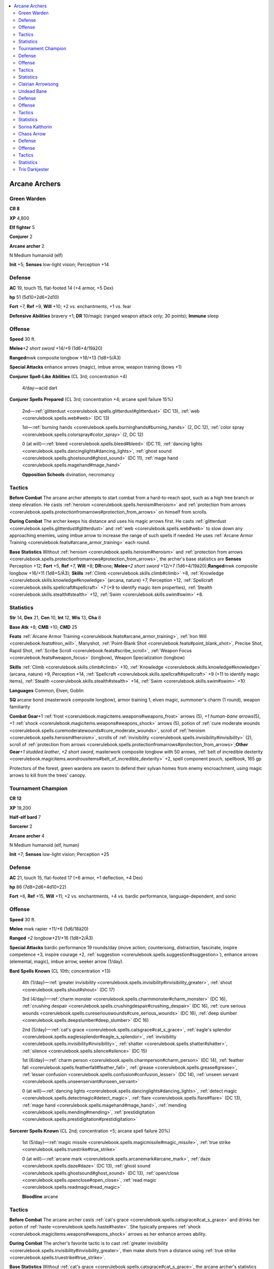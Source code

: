 
.. _`npccodex.prestige.arcanearcher`:

.. contents:: \ 

.. _`npccodex.prestige.arcanearcher#arcane_archers`:

Arcane Archers
###############

.. _`npccodex.prestige.arcanearcher#green_warden`:

Green Warden
=============

**CR 8** 

\ **XP**\  4,800

\ **Elf fighter**\  5

\ **Conjurer**\  2

\ **Arcane archer**\  2

N Medium humanoid (elf)

\ **Init**\  +5; \ **Senses**\  low-light vision; Perception +14

.. _`npccodex.prestige.arcanearcher#defense`:

Defense
========

\ **AC**\  19, touch 15, flat-footed 14 (+4 armor, +5 Dex)

\ **hp**\  51 (5d10+2d6+2d10)

\ **Fort**\  +7, \ **Ref**\  +9, \ **Will**\  +10; +2 vs. enchantments, +1 vs. fear 

\ **Defensive Abilities**\  bravery +1; \ **DR**\  10/magic (ranged weapon attack only; 30 points); \ **Immune**\  sleep 

.. _`npccodex.prestige.arcanearcher#offense`:

Offense
========

\ **Speed**\  30 ft.

\ **Melee**\ \ *+2 short sword*\  +14/+9 (1d6+4/19â20)

\ **Ranged**\ mwk composite longbow +18/+13 (1d8+5/Ã3)

\ **Special Attacks**\  enhance arrows (magic), imbue arrow, weapon training (bows +1)

\ **Conjurer Spell-Like Abilities**\  (CL 3rd; concentration +4)

 4/day—acid dart

\ **Conjurer Spells Prepared**\  (CL 3rd; concentration +4; arcane spell failure 15%)

 2nd—:ref:`glitterdust <corerulebook.spells.glitterdust#glitterdust>`\  (DC 13), :ref:`web <corerulebook.spells.web#web>`\  (DC 13)

 1st—:ref:`burning hands <corerulebook.spells.burninghands#burning_hands>`\  (2, DC 12), :ref:`color spray <corerulebook.spells.colorspray#color_spray>`\  (2, DC 12)

 0 (at will)—:ref:`bleed <corerulebook.spells.bleed#bleed>`\  (DC 11), :ref:`dancing lights <corerulebook.spells.dancinglights#dancing_lights>`\ , :ref:`ghost sound <corerulebook.spells.ghostsound#ghost_sound>`\  (DC 11), :ref:`mage hand <corerulebook.spells.magehand#mage_hand>`

 \ **Opposition Schools**\  divination, necromancy

.. _`npccodex.prestige.arcanearcher#tactics`:

Tactics
========

\ **Before Combat**\  The arcane archer attempts to start combat from a hard-to-reach spot, such as a high tree branch or steep elevation. He casts :ref:`heroism <corerulebook.spells.heroism#heroism>`\  and :ref:`protection from arrows <corerulebook.spells.protectionfromarrows#protection_from_arrows>`\  on himself from scrolls. 

\ **During Combat**\  The archer keeps his distance and uses his magic arrows first. He casts :ref:`glitterdust <corerulebook.spells.glitterdust#glitterdust>`\  and :ref:`web <corerulebook.spells.web#web>`\  to slow down any approaching enemies, using imbue arrow to increase the range of such spells if needed. He uses :ref:`Arcane Armor Training <corerulebook.feats#arcane_armor_training>`\  each round.

\ **Base Statistics**\  Without :ref:`heroism <corerulebook.spells.heroism#heroism>`\  and :ref:`protection from arrows <corerulebook.spells.protectionfromarrows#protection_from_arrows>`\ , the archer's base statistics are \ **Senses**\  Perception +12; \ **Fort**\  +5, \ **Ref**\  +7, \ **Will**\  +8; \ **DR**\ none; \ **Melee**\ \ *+2 short sword*\  +12/+7 (1d6+4/19â20);\ **Ranged**\ mwk composite longbow +16/+11 (1d8+5/Ã3); \ **Skills**\  :ref:`Climb <corerulebook.skills.climb#climb>`\  +8, :ref:`Knowledge <corerulebook.skills.knowledge#knowledge>`\  (arcana, nature) +7, Perception +12, :ref:`Spellcraft <corerulebook.skills.spellcraft#spellcraft>`\  +7 (+9 to identify magic item properties), :ref:`Stealth <corerulebook.skills.stealth#stealth>`\  +12, :ref:`Swim <corerulebook.skills.swim#swim>`\  +8.

.. _`npccodex.prestige.arcanearcher#statistics`:

Statistics
===========

\ **Str**\  14, \ **Dex**\  21, \ **Con**\  10, \ **Int**\  12, \ **Wis**\  13, \ **Cha**\  8

\ **Base Atk**\  +8; \ **CMB**\  +10; \ **CMD**\  25

\ **Feats**\  :ref:`Arcane Armor Training <corerulebook.feats#arcane_armor_training>`\ , :ref:`Iron Will <corerulebook.feats#iron_will>`\ , Manyshot, :ref:`Point-Blank Shot <corerulebook.feats#point_blank_shot>`\ , Precise Shot, Rapid Shot, :ref:`Scribe Scroll <corerulebook.feats#scribe_scroll>`\ , :ref:`Weapon Focus <corerulebook.feats#weapon_focus>`\  (longbow), Weapon Specialization (longbow)

\ **Skills**\  :ref:`Climb <corerulebook.skills.climb#climb>`\  +10, :ref:`Knowledge <corerulebook.skills.knowledge#knowledge>`\  (arcana, nature) +9, Perception +14, :ref:`Spellcraft <corerulebook.skills.spellcraft#spellcraft>`\  +9 (+11 to identify magic items), :ref:`Stealth <corerulebook.skills.stealth#stealth>`\  +14, :ref:`Swim <corerulebook.skills.swim#swim>`\  +10

\ **Languages**\  Common, Elven, Goblin

\ **SQ**\  arcane bond (masterwork composite longbow), armor training 1, elven magic, summoner's charm (1 round), weapon familiarity

\ **Combat Gear**\ +1 :ref:`frost <corerulebook.magicitems.weapons#weapons_frost>`\  arrows (5), \ *+1 human-bane arrows*\ (5), +1 :ref:`shock <corerulebook.magicitems.weapons#weapons_shock>`\   arrows (5), potion of :ref:`cure moderate wounds <corerulebook.spells.curemoderatewounds#cure_moderate_wounds>`\ , scroll of :ref:`heroism <corerulebook.spells.heroism#heroism>`\ , scrolls of  :ref:`invisibility <corerulebook.spells.invisibility#invisibility>`\  (2), scroll of :ref:`protection from arrows <corerulebook.spells.protectionfromarrows#protection_from_arrows>`\ ;\ **Other Gear**\ \ *+1 studded leather*\ , \ *+2 short sword*\ , masterwork composite longbow with 50 arrows, :ref:`belt of incredible dexterity <corerulebook.magicitems.wondrousitems#belt_of_incredible_dexterity>`\  +2, spell component pouch, spellbook, 165 gp

Protectors of the forest, green wardens are sworn to defend their sylvan homes from enemy encroachment, using magic arrows to kill from the trees' canopy.

.. _`npccodex.prestige.arcanearcher#tournament_champion`:

Tournament Champion
====================

**CR 12** 

\ **XP**\  19,200

\ **Half-elf bard**\  7

\ **Sorcerer**\  2

\ **Arcane archer**\  4

N Medium humanoid (elf, human)

\ **Init**\  +7; \ **Senses**\  low-light vision; Perception +25

Defense
========

\ **AC**\  21, touch 15, flat-footed 17 (+6 armor, +1 deflection, +4 Dex)

\ **hp**\  86 (7d8+2d6+4d10+22)

\ **Fort**\  +6, \ **Ref**\  +15, \ **Will**\  +11; +2 vs. enchantments, +4 vs. bardic performance, language-dependent, and sonic 

Offense
========

\ **Speed**\  30 ft.

\ **Melee**\  mwk rapier +11/+6 (1d6/18â20)

\ **Ranged**\  \ *+2 longbow*\ +21/+16 (1d8+2/Ã3)

\ **Special Attacks**\  bardic performance 19 rounds/day (move action; countersong, distraction, fascinate, inspire competence +3, inspire courage +2, :ref:`suggestion <corerulebook.spells.suggestion#suggestion>`\ ), enhance arrows (elemental, magic), imbue arrow, seeker arrow (1/day).

\ **Bard Spells Known**\  (CL 10th; concentration +13)

 4th (1/day)—:ref:`greater invisibility <corerulebook.spells.invisibility#invisibility_greater>`\ , :ref:`shout <corerulebook.spells.shout#shout>`\  (DC 17)

 3rd (4/day)—:ref:`charm monster <corerulebook.spells.charmmonster#charm_monster>`\  (DC 16), :ref:`crushing despair <corerulebook.spells.crushingdespair#crushing_despair>`\  (DC 16), :ref:`cure serious wounds <corerulebook.spells.cureseriouswounds#cure_serious_wounds>`\  (DC 16), :ref:`deep slumber <corerulebook.spells.deepslumber#deep_slumber>`\  (DC 16)

 2nd (5/day)—:ref:`cat's grace <corerulebook.spells.catsgrace#cat_s_grace>`\ , :ref:`eagle's splendor <corerulebook.spells.eaglessplendor#eagle_s_splendor>`\ , :ref:`invisibility <corerulebook.spells.invisibility#invisibility>`\ , :ref:`shatter <corerulebook.spells.shatter#shatter>`\ , :ref:`silence <corerulebook.spells.silence#silence>`\  (DC 15)

 1st (6/day)—:ref:`charm person <corerulebook.spells.charmperson#charm_person>`\  (DC 14), :ref:`feather fall <corerulebook.spells.featherfall#feather_fall>`\ , :ref:`grease <corerulebook.spells.grease#grease>`\ , :ref:`lesser confusion <corerulebook.spells.confusion#confusion_lesser>`\  (DC 14), :ref:`unseen servant <corerulebook.spells.unseenservant#unseen_servant>`

 0 (at will)—:ref:`dancing lights <corerulebook.spells.dancinglights#dancing_lights>`\ , :ref:`detect magic <corerulebook.spells.detectmagic#detect_magic>`\ , :ref:`flare <corerulebook.spells.flare#flare>`\  (DC 13), :ref:`mage hand <corerulebook.spells.magehand#mage_hand>`\ , :ref:`mending <corerulebook.spells.mending#mending>`\ , :ref:`prestidigitation <corerulebook.spells.prestidigitation#prestidigitation>`

\ **Sorcerer Spells Known**\  (CL 2nd; concentration +5; arcane spell failure 20%)

 1st (5/day)—:ref:`magic missile <corerulebook.spells.magicmissile#magic_missile>`\ , :ref:`true strike <corerulebook.spells.truestrike#true_strike>`

 0 (at will)—:ref:`arcane mark <corerulebook.spells.arcanemark#arcane_mark>`\ , :ref:`daze <corerulebook.spells.daze#daze>`\  (DC 13), :ref:`ghost sound <corerulebook.spells.ghostsound#ghost_sound>`\  (DC 13), :ref:`open/close <corerulebook.spells.openclose#open_close>`\ , :ref:`read magic <corerulebook.spells.readmagic#read_magic>`

 \ **Bloodline**\  arcane

Tactics
========

\ **Before Combat**\  The arcane archer casts :ref:`cat's grace <corerulebook.spells.catsgrace#cat_s_grace>`\  and drinks her potion of :ref:`haste <corerulebook.spells.haste#haste>`\ . She typically prepares :ref:`shock <corerulebook.magicitems.weapons#weapons_shock>`\  arrows as her enhance arrows ability. 

\ **During Combat**\  The archer's favorite tactic is to cast :ref:`greater invisibility <corerulebook.spells.invisibility#invisibility_greater>`\ , then make shots from a distance using :ref:`true strike <corerulebook.spells.truestrike#true_strike>`\ . 

\ **Base Statistics**\  Without :ref:`cat's grace <corerulebook.spells.catsgrace#cat_s_grace>`\ , the arcane archer's statistics are \ **Init**\  +5; \ **Ref**\  +13; \ **Ranged**\  \ *+2 longbow*\ +19/+14 (1d8+2/Ã3); \ **Dex**\  20; \ **CMD**\  26.

Statistics
===========

\ **Str**\  10, \ **Dex**\  24, \ **Con**\  13, \ **Int**\  8, \ **Wis**\  12, \ **Cha**\  16

\ **Base Atk**\  +10; \ **CMB**\  +10; \ **CMD**\  28

\ **Feats**\  :ref:`Deadly Aim <corerulebook.feats#deadly_aim>`\ , :ref:`Eschew Materials <corerulebook.feats#eschew_materials>`\ , Far Shot, Manyshot, :ref:`Point-Blank Shot <corerulebook.feats#point_blank_shot>`\ , Precise Shot, Rapid Shot, :ref:`Skill Focus <corerulebook.feats#skill_focus>`\  (Perception), :ref:`Weapon Focus <corerulebook.feats#weapon_focus>`\  (longbow)

\ **Skills**\  :ref:`Knowledge <corerulebook.skills.knowledge#knowledge>`\  (geography) +6, :ref:`Knowledge <corerulebook.skills.knowledge#knowledge>`\  (local, nobility) +8, Perception +25, :ref:`Perform <corerulebook.skills.perform#perform>`\  (oratory, sing) +19, :ref:`Spellcraft <corerulebook.skills.spellcraft#spellcraft>`\  +3, :ref:`Swim <corerulebook.skills.swim#swim>`\  +0, :ref:`Use Magic Device <corerulebook.skills.usemagicdevice#use_magic_device>`\  +7

\ **Languages**\  Common, Elven

\ **SQ**\  arcane bond (\ *+2 longbow*\ ), bardic knowledge +3, bloodline arcana (+1 DC for spells with metamagic feats that increase spell level), elf blood, lore master 1/day, versatile performance (oratory, sing)

\ **Combat Gear**\  \ *+1 human-bane arrow*\  (2), \ *+1 magical beast-bane arrow*\  (4), potion of :ref:`haste <corerulebook.spells.haste#haste>`\ ; \ **Other Gear**\  \ *+2 chain shirt*\ , \ *+2 longbow*\  with 40 arrows, masterwork rapier, :ref:`belt of incredible dexterity <corerulebook.magicitems.wondrousitems#belt_of_incredible_dexterity>`\  +2, :ref:`cloak of resistance <corerulebook.magicitems.wondrousitems#cloak_of_resistance>`\  +1, \ *lesser bracers of archery*\ , :ref:`ring of protection <corerulebook.magicitems.rings#ring_of_protection>`\  +1, 309 gp

These half-elves travel from fair to fair, entertaining crowds with archery prowess, arcane flourishes, and epic ballads.

.. _`npccodex.prestige.arcanearcher#clairian_arrowsong`:

Clairian Arrowsong
===================

The daughter of a pair of academics, Clairian Arrowsong was never interested in the studious pursuits her parents encouraged. From an early age, Clairian showed promise as both an excellent archer and bard, despite her parents' misgivings about both "hobbies." In the hours she was supposed to be studying in solitude, she escaped to hear the orators and bards who congregated outside of the city's university. But not until she saw her first archery tournament did she find her real passion. None but her parents were surprised when, as a young woman, she ran away with a sorcerer who served as a soothsayer on the tournament circuit. 

\ **Combat Encounters:**\  For extra coin and adventure, Clairian hires herself out as an archer to local princelings, bandit lords, and thieves' guilds. Though she serves with skill, she would rather surrender than die for another's cause. 

\ **Roleplaying Suggestions:**\  Quick with song and laughter, Clairian doesn't take the plights of others too seriously. She would rather live the good life and have fun than be tied down to lords or obligations. 

.. _`npccodex.prestige.arcanearcher#undead_bane`:

Undead Bane
============

**CR 16** 

\ **XP**\  76,800

\ **Human ranger**\  9

\ **Sorcerer**\  1

\ **Arcane archer**\  7

N Medium humanoid (human)

\ **Init**\  +9; \ **Senses**\  Perception +22

Defense
========

\ **AC**\  26, touch 17, flat-footed 21 (+6 armor, +1 deflection, +4 Dex, +1 dodge, +1 insight, +3 natural)

\ **hp**\  138 (9d10+1d6+7d10+43)

\ **Fort**\  +16, \ **Ref**\  +17, \ **Will**\  +11

\ **Defensive Abilities**\  evasion

Offense
========

\ **Speed**\  30 ft.

\ **Melee**\  \ *+1 short sword*\  +17/+12/+7/+2 (1d6+1/19â20)

\ **Ranged**\  +2 :ref:`flaming <corerulebook.magicitems.weapons#weapons_flaming>`\  :ref:`shock <corerulebook.magicitems.weapons#weapons_shock>`\  shortbow +24/+19/+14/+9 (1d6+2/Ã3 plus 1d6 electricity and 1d6 fire)

\ **Special Attacks**\  enhance arrows (:ref:`distance <corerulebook.magicitems.weapons#weapons_distance>`\ , elemental, elemental burst, magic), favored enemy (humans +2, undead +4), imbue arrow, phase arrow (1/day), seeker arrow (2/day)

\ **Bloodline**\  \ **Spell-Like Abilities**\  (CL 6th; concentration +8)

 5/day—touch of destiny

\ **Ranger Spells Prepared**\  (CL 6th; concentration +8)

 2nd—:ref:`barkskin <corerulebook.spells.barkskin#barkskin>`\ , :ref:`snare <corerulebook.spells.snare#snare>`

 1st—:ref:`alarm <corerulebook.spells.alarm#alarm>`\ , :ref:`entangle <corerulebook.spells.entangle#entangle>`\ , :ref:`resist energy <corerulebook.spells.resistenergy#resist_energy>`

\ **Sorcerer Spells Known**\ (CL 6th; concentration +8; arcane spell failure 20%)

 3rd (3/day)—:ref:`slow <corerulebook.spells.slow#slow>`\  (DC 15)

 2nd (6/day)—:ref:`false life <corerulebook.spells.falselife#false_life>`\ , :ref:`mirror image <corerulebook.spells.mirrorimage#mirror_image>`

 1st (7/day)—:ref:`burning hands <corerulebook.spells.burninghands#burning_hands>`\  (DC 13), :ref:`detect undead <corerulebook.spells.detectundead#detect_undead>`\ , :ref:`silent image <corerulebook.spells.silentimage#silent_image>`\  (DC 13), :ref:`true strike <corerulebook.spells.truestrike#true_strike>`

 0 (at will)—:ref:`acid splash <corerulebook.spells.acidsplash#acid_splash>`\ , :ref:`disrupt undead <corerulebook.spells.disruptundead#disrupt_undead>`\ , :ref:`light <corerulebook.spells.light#light>`\ , :ref:`mage hand <corerulebook.spells.magehand#mage_hand>`\ , :ref:`message <corerulebook.spells.message#message>`\ , :ref:`open/close <corerulebook.spells.openclose#open_close>`\ , :ref:`resistance <corerulebook.spells.resistance#resistance>`

 \ **Bloodline**\  destined

Tactics
========

\ **Before Combat**\  The arcane archer casts :ref:`barkskin <corerulebook.spells.barkskin#barkskin>`\  and uses her wand of :ref:`shield <corerulebook.spells.shield#shield>`\ . She prepares :ref:`frost <corerulebook.magicitems.weapons#weapons_frost>`\  burst arrows using her enhance arrows ability.

\ **During Combat**\  Preferring to stay out of the reach and sight of powerful enemies, the arcane archer casts :ref:`fly <corerulebook.spells.fly>`\  and :ref:`greater invisibility <corerulebook.spells.invisibility#invisibility_greater>`\  on herself, takes flight, and pelts her enemies with arrows from relative safety. 

\ **Base Statistics**\  Without :ref:`barkskin <corerulebook.spells.barkskin#barkskin>`\ , the arcane archer's statistics are \ **AC**\  24, touch 17, flat-footed 19

Statistics
===========

\ **Str**\  10, \ **Dex**\  20, \ **Con**\  14, \ **Int**\  8, \ **Wis**\  14, \ **Cha**\  14

\ **Base Atk**\  +16; \ **CMB**\  +16; \ **CMD**\  34

\ **Feats**\  :ref:`Deadly Aim <corerulebook.feats#deadly_aim>`\ , :ref:`Dodge <corerulebook.feats#dodge>`\ , :ref:`Endurance <corerulebook.feats#endurance>`\ , :ref:`Eschew Materials <corerulebook.feats#eschew_materials>`\ , :ref:`Great Fortitude <corerulebook.feats#great_fortitude>`\ , Greater :ref:`Vital Strike <corerulebook.feats#vital_strike>`\ , :ref:`Improved Initiative <corerulebook.feats#improved_initiative>`\ , Improved :ref:`Vital Strike <corerulebook.feats#vital_strike>`\ , Manyshot, :ref:`Point-Blank Shot <corerulebook.feats#point_blank_shot>`\ , Precise Shot, Rapid Shot, :ref:`Vital Strike <corerulebook.feats#vital_strike>`\ , :ref:`Weapon Focus <corerulebook.feats#weapon_focus>`\  (shortbow)

\ **Skills**\  :ref:`Climb <corerulebook.skills.climb#climb>`\  +12, :ref:`Heal <corerulebook.skills.heal#heal>`\  +15, :ref:`Intimidate <corerulebook.skills.intimidate#intimidate>`\  +12, :ref:`Knowledge <corerulebook.skills.knowledge#knowledge>`\  (religion) +9, Perception +22, :ref:`Stealth <corerulebook.skills.stealth#stealth>`\  +17, :ref:`Survival <corerulebook.skills.survival#survival>`\  +15, :ref:`Swim <corerulebook.skills.swim#swim>`\  +12

\ **Languages**\  Common

\ **SQ**\  bloodline arcana (gains a luck bonus on saves when casting personal-range spells), evasion, favored terrain (forest +2, underground +4), hunter's bond (companions), swift tracker, track +4, wild empathy +11, woodland stride

\ **Combat Gear**\ +1 :ref:`ghost touch <corerulebook.magicitems.weapons#weapons_ghost_touch>`\  arrows (10), \ *+1 undead-bane arrows*\  (10), potion of :ref:`cure moderate wounds <corerulebook.spells.curemoderatewounds#cure_moderate_wounds>`\ , potion of :ref:`cure serious wounds <corerulebook.spells.cureseriouswounds#cure_serious_wounds>`\ , potion of :ref:`lesser restoration <corerulebook.spells.restoration#restoration_lesser>`\ , \ *potion of remove  disease,*\  scrolls of :ref:`greater invisibility <corerulebook.spells.invisibility#invisibility_greater>`\  (2), scrolls of :ref:`invisibility <corerulebook.spells.invisibility#invisibility>`\  (2), wand of :ref:`fly <corerulebook.spells.fly>`\  (10 charges), wand of :ref:`shield <corerulebook.spells.shield#shield>`\  (20 charges), holy water (10);\ **Other Gear**\ \ *+2 chain shirt*\ , +2 :ref:`flaming <corerulebook.magicitems.weapons#weapons_flaming>`\  :ref:`shock <corerulebook.magicitems.weapons#weapons_shock>`\  shortbow with 20 arrows, \ *+1 short sword*\ , :ref:`amulet of natural armor <corerulebook.magicitems.wondrousitems#amulet_of_natural_armor>`\  +1, :ref:`belt of physical might <corerulebook.magicitems.wondrousitems#belt_of_physical_might>`\  +2 (Dex, Con), :ref:`cloak of resistance <corerulebook.magicitems.wondrousitems#cloak_of_resistance>`\  +2, dusky rose prism :ref:`ioun stone <corerulebook.magicitems.wondrousitems#ioun_stones>`\ , :ref:`efficient quiver <corerulebook.magicitems.wondrousitems#efficient_quiver>`\ , ring of :ref:`feather fall <corerulebook.spells.featherfall#feather_fall>`\ , :ref:`ring of protection <corerulebook.magicitems.rings#ring_of_protection>`\  +1, 238 gp

Though these archers primarily hunt undead, they are dangerous foes for any creatures.

.. _`npccodex.prestige.arcanearcher#sorina_kalthorin`:

Sorina Kalthorin
=================

Sorina believes undeath is a scourge and corruption that must be purged. As long as the undead spread their filth, all other moral questions are moot. She sees it as her sacred duty to destroy all undead she comes across. To this end, she is constantly in search of crypts and ruins that hide her hated foes.

.. _`npccodex.prestige.arcanearcher#chaos_arrow`:

Chaos Arrow
============

**CR 19** 

\ **XP**\  204,800

\ **Gnome rogue**\  6

\ **Sorcerer**\  4

\ **Arcane archer**\  10

CE Small humanoid (gnome)

\ **Init**\  +11; \ **Senses**\  low-light vision, :ref:`see invisibility <corerulebook.spells.seeinvisibility#see_invisibility>`\ ; Perception +26

Defense
========

\ **AC**\  31, touch 21, flat-footed 24 (+7 armor, +3 deflection, +6 Dex, +1 dodge, +3 natural, +1 size)

\ **hp**\  140 (6d8+4d6+10d10+40)

\ **Fort**\  +13, \ **Ref**\  +21, \ **Will**\  +13; +2 vs. illusions

\ **Defensive Abilities**\  defensive training (+4 dodge bonus to AC vs. giants), evasion, trap sense +2, uncanny dodge

Offense
========

\ **Speed**\  20 ft.

\ **Melee**\  dagger +17/+12/+7/+2 (1d3/19â20)

\ **Ranged**\  +2 :ref:`frost <corerulebook.magicitems.weapons#weapons_frost>`\  :ref:`shock <corerulebook.magicitems.weapons#weapons_shock>`\  shortbow +27/+22/+17/+12 (1d4+2/Ã3 plus 1d6 cold and 1d6 electricity)

\ **Special Attacks**\  +1 on attack rolls against goblinoid and reptilian humanoids, arrow of death, enhance arrows (aligned, :ref:`distance <corerulebook.magicitems.weapons#weapons_distance>`\ , elemental, elemental burst, magic), imbue arrow, phase arrow (3/day), seeker arrow (4/day), sneak attack +3d6

\ **Gnome Spell-Like Abilities**\ (CL 20th; concentration +24)

 1/day—:ref:`dancing lights <corerulebook.spells.dancinglights#dancing_lights>`\ , :ref:`ghost sound <corerulebook.spells.ghostsound#ghost_sound>`\ , :ref:`prestidigitation <corerulebook.spells.prestidigitation#prestidigitation>`\ , :ref:`speak with animals <corerulebook.spells.speakwithanimals#speak_with_animals>`

\ **Bloodline**\  \ **Spell-Like Abilities**\  (CL 11th; concentration +15)

 7/day—laughing touch

\ **Sorcerer Spells Known**\  (CL 11th; concentration +15; arcane spell failure 10%)

 5th (4/day)—:ref:`cloudkill <corerulebook.spells.cloudkill#cloudkill>`\  (DC 19), :ref:`teleport <corerulebook.spells.teleport#teleport>`

 4th (7/day)—:ref:`confusion <corerulebook.spells.confusion#confusion>`\  (DC 20), :ref:`greater invisibility <corerulebook.spells.invisibility#invisibility_greater>`\ , :ref:`shout <corerulebook.spells.shout#shout>`\  (DC 18)

 3rd (7/day)—:ref:`explosive runes <corerulebook.spells.explosiverunes#explosive_runes>`\ , :ref:`haste <corerulebook.spells.haste#haste>`\ , :ref:`heroism <corerulebook.spells.heroism#heroism>`\ , :ref:`stinking cloud <corerulebook.spells.stinkingcloud#stinking_cloud>`\  (DC 17)

 2nd (7/day)—:ref:`darkvision <corerulebook.spells.darkvision#darkvision>`\ , :ref:`glitterdust <corerulebook.spells.glitterdust#glitterdust>`\  (DC 16), :ref:`rope trick <corerulebook.spells.ropetrick#rope_trick>`\ , :ref:`see invisibility <corerulebook.spells.seeinvisibility#see_invisibility>`\ , :ref:`web <corerulebook.spells.web#web>`\  (DC 16)

 1st (7/day)—:ref:`color spray <corerulebook.spells.colorspray#color_spray>`\  (DC 16), :ref:`entangle <corerulebook.spells.entangle#entangle>`\  (DC 15), :ref:`expeditious retreat <corerulebook.spells.expeditiousretreat#expeditious_retreat>`\ , :ref:`magic missile <corerulebook.spells.magicmissile#magic_missile>`\ , :ref:`reduce person <corerulebook.spells.reduceperson#reduce_person>`\  (DC 15), :ref:`true strike <corerulebook.spells.truestrike#true_strike>`

 0 (at will)—:ref:`bleed <corerulebook.spells.bleed#bleed>`\  (DC 14), :ref:`detect magic <corerulebook.spells.detectmagic#detect_magic>`\ , :ref:`flare <corerulebook.spells.flare#flare>`\  (DC 14), :ref:`light <corerulebook.spells.light#light>`\ , :ref:`mage hand <corerulebook.spells.magehand#mage_hand>`\ , :ref:`message <corerulebook.spells.message#message>`\ , :ref:`prestidigitation <corerulebook.spells.prestidigitation#prestidigitation>`\ , :ref:`ray of frost <corerulebook.spells.rayoffrost#ray_of_frost>`\ , :ref:`read magic <corerulebook.spells.readmagic#read_magic>`

 \ **Bloodline**\  fey

Tactics
========

\ **Before Combat**\  The arcane archer casts :ref:`see invisibility <corerulebook.spells.seeinvisibility#see_invisibility>`\  and :ref:`haste <corerulebook.spells.haste#haste>`\ . She prepares :ref:`flaming burst <corerulebook.magicitems.weapons#weapons_flaming_burst>`\  arrows as her enhance arrows ability.

\ **During Combat**\  A arcane archer uses imbue arrows to fire off :ref:`cloudkill <corerulebook.spells.cloudkill#cloudkill>`\ , :ref:`stinking cloud <corerulebook.spells.stinkingcloud#stinking_cloud>`\ , and :ref:`entangle <corerulebook.spells.entangle#entangle>`\  from a distance.

\ **Base Statistics**\  Without :ref:`see invisibility <corerulebook.spells.seeinvisibility#see_invisibility>`\ , the arcane archer's statistics are \ **Senses**\  low-light vision; Perception +26.

Statistics
===========

\ **Str**\  10, \ **Dex**\  24, \ **Con**\  14, \ **Int**\  10, \ **Wis**\  13, \ **Cha**\  18

\ **Base Atk**\  +16; \ **CMB**\  +15; \ **CMD**\  36

\ **Feats**\  :ref:`Deadly Aim <corerulebook.feats#deadly_aim>`\ , :ref:`Dodge <corerulebook.feats#dodge>`\ , :ref:`Eschew Materials <corerulebook.feats#eschew_materials>`\ , :ref:`Improved Initiative <corerulebook.feats#improved_initiative>`\ , Mobility, Pinpoint Targeting, :ref:`Point-Blank Shot <corerulebook.feats#point_blank_shot>`\ , Precise Shot, Rapid Shot, Shot on the :ref:`Run <corerulebook.feats#run>`\ , :ref:`Vital Strike <corerulebook.feats#vital_strike>`\ , :ref:`Weapon Focus <corerulebook.feats#weapon_focus>`\  (shortbow)

\ **Skills**\  :ref:`Bluff <corerulebook.skills.bluff#bluff>`\  +27, :ref:`Craft <corerulebook.skills.craft#craft>`\  (bows) +8, :ref:`Disguise <corerulebook.skills.disguise#disguise>`\  +13, :ref:`Knowledge <corerulebook.skills.knowledge#knowledge>`\  (local, nature) +8, Perception +26, :ref:`Spellcraft <corerulebook.skills.spellcraft#spellcraft>`\  +8, :ref:`Stealth <corerulebook.skills.stealth#stealth>`\  +34, :ref:`Swim <corerulebook.skills.swim#swim>`\  +8, :ref:`Use Magic Device <corerulebook.skills.usemagicdevice#use_magic_device>`\  +12

\ **Languages**\  Common, Gnome

\ **SQ**\  bloodline arcana (+2 DC for compulsion spells), rogue talents (bleeding attack +3, combat trick, surprise attack), trapfinding +3, woodland stride

\ **Combat Gear**\  \ *+1 dwarf-bane arrows*\ (10), \ *+1 elf-bane arrows*\ (10), \ *+1 human-bane arrows*\  (10), +1 :ref:`holy <corerulebook.magicitems.weapons#weapons_holy>`\  arrows (5), +1 :ref:`unholy <corerulebook.magicitems.weapons#unholy>`\  arrows (5), :ref:`dust of illusion <corerulebook.magicitems.wondrousitems#dust_of_illusion>`\ , potions of :ref:`cure serious wounds <corerulebook.spells.cureseriouswounds#cure_serious_wounds>`\  (3); \ **Other Gear**\  \ *+3 mithral chain shirt*\ , +2 :ref:`frost <corerulebook.magicitems.weapons#weapons_frost>`\  :ref:`shock <corerulebook.magicitems.weapons#weapons_shock>`\  shortbow with 20 arrows, daggers (3), :ref:`amulet of natural armor <corerulebook.magicitems.wondrousitems#amulet_of_natural_armor>`\  +3, :ref:`belt of physical might <corerulebook.magicitems.wondrousitems#belt_of_physical_might>`\  +4 (Dex, Con), :ref:`cloak of resistance <corerulebook.magicitems.wondrousitems#cloak_of_resistance>`\  +3, \ *deck of  illusions*\ , :ref:`efficient quiver <corerulebook.magicitems.wondrousitems#efficient_quiver>`\ , :ref:`hat of disguise <corerulebook.magicitems.wondrousitems#hat_of_disguise>`\ , :ref:`headband of alluring charisma <corerulebook.magicitems.wondrousitems#headband_of_alluring_charisma>`\  +2, :ref:`ring of protection <corerulebook.magicitems.rings#ring_of_protection>`\  +3, :ref:`rope of climbing <corerulebook.magicitems.wondrousitems#rope_of_climbing>`\ , 621 gp

Often whimsical in their destruction, chaos arrows roam the world playing the cruelest pranks for their own twisted amusement. 

.. _`npccodex.prestige.arcanearcher#tris_darkjester`:

Tris Darkjester
================

It's said that even a few demons that have crossed Tris's path found her a little too malicious for their taste. The gnome's odd looks hide the heart of a capricious and sadistic killer. She enjoys watching other creatures die, burning in arcane fire or crackling and freezing from the energy of her dangerous bow. 

\ **Combat Encounters:**\  Tris often strikes without any clear reason or purpose. She does it just to feed her morbid sense of fun, or to see if she can find a new way to murder. 

\ **Roleplaying Suggestions:**\  Though she doesn't like to be, Tris can be patient. She sometimes joins a group of adventurers on some quest or another just to see how she can subtly bring about the demise of a few members before they find her out and she can slay them with impunity. 
